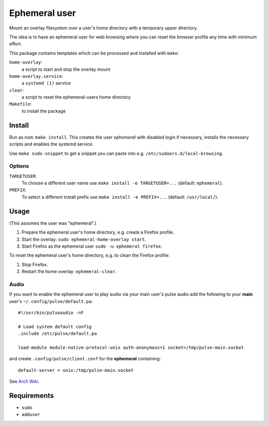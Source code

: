 ==============
Ephemeral user
==============

Mount an overlay filesystem over a user's home directory with a
temporary upper directory.

The idea is to have an ephemeral user for web browsing where you can
reset the browser profile any time with minimum effort.

This package contains templates which can be processed and installed
with ``make``:

``home-overlay``:
  a script to start and stop the overlay mount
``home-overlay.service``:
  a ``systemd (1)`` service
``clear``:
  a script to reset the ephemeral-users home directory
``Makefile``:
  to install the package

Install
-------

Run as root: ``make install``. This creates the user *ephemeral* with
disabled login if necessary, installs the necessary scripts and enables
the systemd service.

Use ``make sudo-snippet`` to get a snippet you can paste into e.g.
``/etc/sudoers.d/local-browsing``.

Options
~~~~~~~

``TARGETUSER``:
  To choose a different user name use ``make install -e TARGETUSER=...``
  (default: ``ephemeral``).
``PREFIX``:
  To select a different install prefix use ``make install -e PREFIX=...``
  (default: ``/usr/local/``).

Usage
-----

(This assumes the user was "ephemeral".)

#. Prepare the ephemeral user's home directory, e.g. create a Firefox
   profile.
#. Start the overlay: ``sudo ephemeral-home-overlay start``.
#. Start Firefox as the ephemeral user ``sudo -u ephemeral firefox``.

To reset the ephemeral user's home directory, e.g. to clean the Firefox
profile:

#. Stop Firefox.
#. Restart the home overlay: ``ephemeral-clear``.

Audio
~~~~~

If you want to enable the ephemeral user to play audio via your main
user's pulse audio add the following to your **main** user's
``~/.config/pulse/default.pa``::

  #!/usr/bin/pulseaudio -nF

  # Load system default config
  .include /etc/pulse/default.pa

  load-module module-native-protocol-unix auth-anonymous=1 socket=/tmp/pulse-main.socket

and create ``.config/pulse/client.conf`` for the **ephemeral**
containing::

  default-server = unix:/tmp/pulse-main.socket

See `Arch Wiki <https://wiki.archlinux.org/index.php/PulseAudio/Examples#Allowing_multiple_users_to_use_PulseAudio_at_the_same_time>`_.

Requirements
------------

* ``sudo``
* ``adduser``
